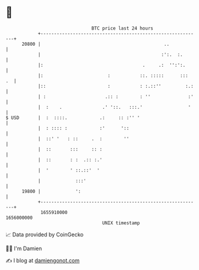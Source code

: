 * 👋

#+begin_example
                                   BTC price last 24 hours                    
               +------------------------------------------------------------+ 
         20800 |                                              ..            | 
               |                                             :':.  :.       | 
               |:                                     .     .:  '':':.      | 
               |:                        :           ::. :::::      :::  .  | 
               |::                       :           : :.::''         :.:   | 
               | :                      .:: :        : ''              :'   | 
               |  :    .               .' '::.   :::.'                 '    | 
   $ USD       |  :  ::::.            .:     :: :'' '                       | 
               |  : :::: :            :'      '::                           | 
               |  ::' '   : ::     .  :        ''                           | 
               |  ::       :::     :: :                                     | 
               |  ::       : :  .:: :.'                                     | 
               |  '        ' ::.::'  '                                      | 
               |             :::'                                           | 
         19800 |             ':                                             | 
               +------------------------------------------------------------+ 
                1655910000                                        1656000000  
                                       UNIX timestamp                         
#+end_example
📈 Data provided by CoinGecko

🧑‍💻 I'm Damien

✍️ I blog at [[https://www.damiengonot.com][damiengonot.com]]
